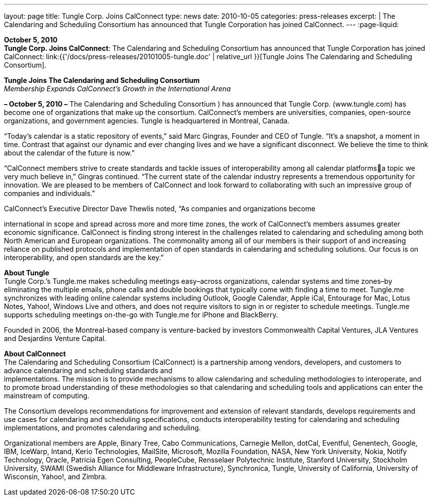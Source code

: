 ---
layout: page
title:  Tungle Corp. Joins CalConnect
type: news
date: 2010-10-05
categories: press-releases
excerpt: |
  The Calendaring and Scheduling Consortium has announced that Tungle
  Corporation has joined CalConnect.
---
:page-liquid:

*October 5, 2010* +
*Tungle Corp. Joins CalConnect*: The Calendaring and Scheduling
Consortium has announced that Tungle Corporation has joined CalConnect:
link:{{'/docs/press-releases/20101005-tungle.doc' | relative_url }}[Tungle Joins The
Calendaring and Scheduling Consortium].

*Tungle Joins The Calendaring and Scheduling Consortium* +
_Membership Expands CalConnect’s Growth in the International Arena_

*– October 5, 2010 –* The Calendaring and Scheduling Consortium ) has
announced that Tungle Corp. ([.underline]#www.tungle.com#) has become
one of organizations that make up the consortium. CalConnect’s members
are universities, companies, open-source organizations, and government
agencies. Tungle is headquartered in Montreal, Canada.

“Today’s calendar is a static repository of events,” said Marc Gingras,
Founder and CEO of Tungle. “It’s a snapshot, a moment in time. Contrast
that against our dynamic and ever changing lives and we have a
significant disconnect. We believe the time to think about the calendar
of the future is now.”

“CalConnect members strive to create standards and tackle issues of
interoperability among all calendar platformsa topic we very much
believe in,” Gingras continued. “The current state of the calendar
industry represents a tremendous opportunity for innovation. We are
pleased to be members of CalConnect and look forward to collaborating
with such an impressive group of companies and individuals."

CalConnect’s Executive Director Dave Thewlis noted, “As companies and
organizations become

international in scope and spread across more and more time zones, the
work of CalConnect’s members assumes greater economic significance.
CalConnect is finding strong interest in the challenges related to
calendaring and scheduling among both North American and European
organizations. The commonality among all of our members is their support
of and increasing reliance on published protocols and implementation of
open standards in calendaring and scheduling solutions. Our focus is on
interoperability, and open standards are the key.”

*About Tungle* +
Tungle Corp.’s Tungle.me makes scheduling meetings easy–across
organizations, calendar systems and time zones–by eliminating the
multiple emails, phone calls and double bookings that typically come
with finding a time to meet. Tungle.me synchronizes with leading online
calendar systems including Outlook, Google Calendar, Apple iCal,
Entourage for Mac, Lotus Notes, Yahoo!, Windows Live and others, and
does not require visitors to sign in or register to schedule meetings.
Tungle.me supports scheduling meetings on-the-go with Tungle.me for
iPhone and BlackBerry.

Founded in 2006, the Montreal-based company is venture-backed by
investors Commonwealth Capital Ventures, JLA Ventures and Desjardins
Venture Capital.

*About CalConnect* +
The Calendaring and Scheduling Consortium (CalConnect) is a partnership
among vendors, developers, and customers to advance calendaring and
scheduling standards and +
implementations. The mission is to provide mechanisms to allow
calendaring and scheduling methodologies to interoperate, and to promote
broad understanding of these methodologies so that calendaring and
scheduling tools and applications can enter the mainstream of computing.

The Consortium develops recommendations for improvement and extension of
relevant standards, develops requirements and use cases for calendaring
and scheduling specifications, conducts interoperability testing for
calendaring and scheduling implementations, and promotes calendaring and
scheduling.

Organizational members are Apple, Binary Tree, Cabo Communications,
Carnegie Mellon, dotCal, Eventful, Genentech, Google, IBM, IceWarp,
Intand, Kerio Technologies, MailSite, Microsoft, Mozilla Foundation,
NASA, New York University, Nokia, Notify Technology, Oracle, Patricia
Egen Consulting, PeopleCube, Rensselaer Polytechnic Institute, Stanford
University, Stockholm University, SWAMI (Swedish Alliance for Middleware
Infrastructure), Synchronica, Tungle, University of California,
University of Wisconsin, Yahoo!, and Zimbra.


